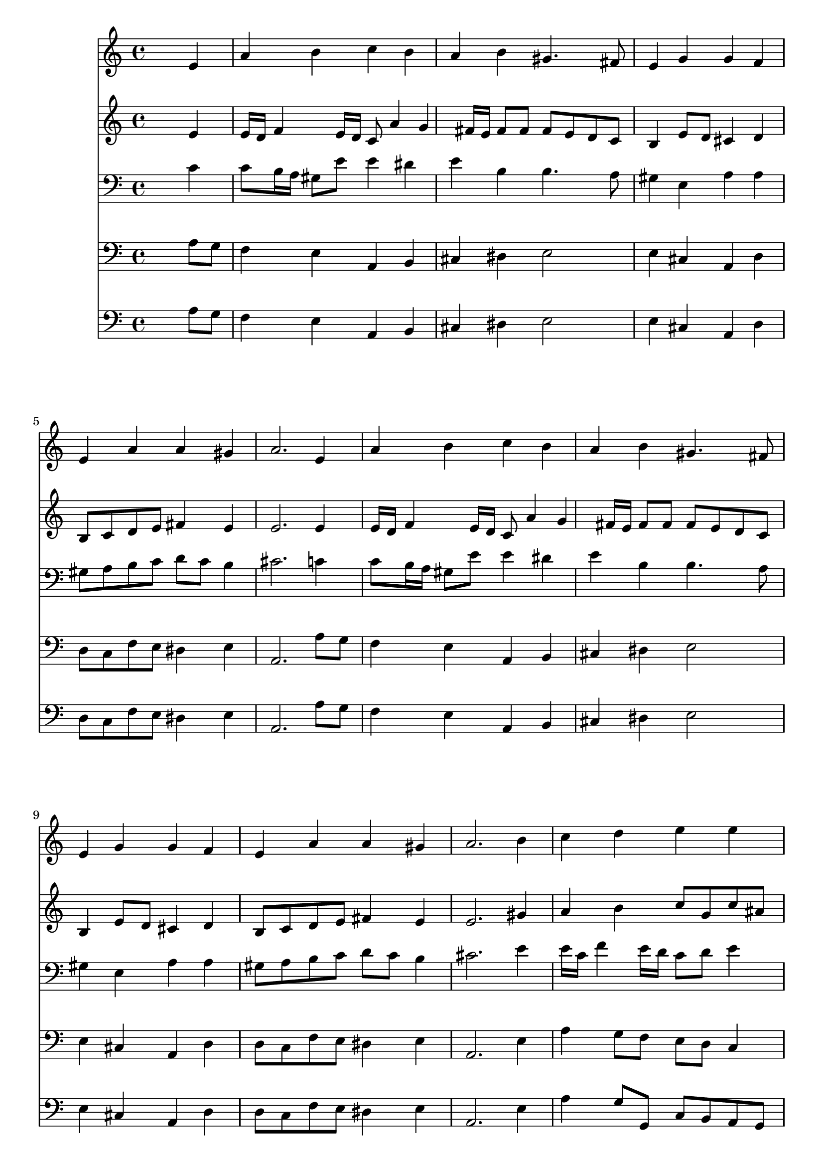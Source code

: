 % Lily was here -- automatically converted by /usr/local/lilypond/usr/bin/midi2ly from 017906b_.mid
\version "2.10.0"


trackAchannelA =  {
  
  \time 4/4 
  

  \key a \minor
  
  \tempo 4 = 80 
  
}

trackA = <<
  \context Voice = channelA \trackAchannelA
>>


trackBchannelA = \relative c {
  
  % [SEQUENCE_TRACK_NAME] Instrument 1
  s2. e'4 |
  % 2
  a b c b |
  % 3
  a b gis4. fis8 |
  % 4
  e4 g g f |
  % 5
  e a a gis |
  % 6
  a2. e4 |
  % 7
  a b c b |
  % 8
  a b gis4. fis8 |
  % 9
  e4 g g f |
  % 10
  e a a gis |
  % 11
  a2. b4 |
  % 12
  c d e e |
  % 13
  d d c e |
  % 14
  d c b a |
  % 15
  c b a8*5 
}

trackB = <<
  \context Voice = channelA \trackBchannelA
>>


trackCchannelA =  {
  
  % [SEQUENCE_TRACK_NAME] Instrument 2
  
}

trackCchannelB = \relative c {
  s2. e'4 |
  % 2
  e16 d f4 e16 d c8 a'4 g fis16 e fis8 fis fis e d c |
  % 4
  b4 e8 d cis4 d |
  % 5
  b8 c d e fis4 e |
  % 6
  e2. e4 |
  % 7
  e16 d f4 e16 d c8 a'4 g fis16 e fis8 fis fis e d c |
  % 9
  b4 e8 d cis4 d |
  % 10
  b8 c d e fis4 e |
  % 11
  e2. gis4 |
  % 12
  a b c8 g c ais |
  % 13
  a4 b g g |
  % 14
  f fis gis a |
  % 15
  dis,8 fis f e16 d cis8*5 
}

trackC = <<
  \context Voice = channelA \trackCchannelA
  \context Voice = channelB \trackCchannelB
>>


trackDchannelA =  {
  
  % [SEQUENCE_TRACK_NAME] Instrument 3
  
}

trackDchannelB = \relative c {
  s2. c'4 |
  % 2
  c8 b16 a gis8 e' e4 dis |
  % 3
  e b b4. a8 |
  % 4
  gis4 e a a |
  % 5
  gis8 a b c d c b4 |
  % 6
  cis2. c4 |
  % 7
  c8 b16 a gis8 e' e4 dis |
  % 8
  e b b4. a8 |
  % 9
  gis4 e a a |
  % 10
  gis8 a b c d c b4 |
  % 11
  cis2. e4 |
  % 12
  e16 c f4 e16 d c8 d e4 |
  % 13
  f8 d g f e4 c |
  % 14
  c8 b a gis16 a e8 d' c b |
  % 15
  a4. gis8 e8*5 
}

trackD = <<

  \clef bass
  
  \context Voice = channelA \trackDchannelA
  \context Voice = channelB \trackDchannelB
>>


trackEchannelA =  {
  
  % [SEQUENCE_TRACK_NAME] Instrument 4
  
}

trackEchannelB = \relative c {
  s2. a'8 g |
  % 2
  f4 e a, b |
  % 3
  cis dis e2 |
  % 4
  e4 cis a d |
  % 5
  d8 c f e dis4 e |
  % 6
  a,2. a'8 g |
  % 7
  f4 e a, b |
  % 8
  cis dis e2 |
  % 9
  e4 cis a d |
  % 10
  d8 c f e dis4 e |
  % 11
  a,2. e'4 |
  % 12
  a g8 f e d c4 |
  % 13
  d8 e16 f g8 g, c4 c |
  % 14
  d dis e f |
  % 15
  fis8 dis e e, a8*5 
}

trackE = <<

  \clef bass
  
  \context Voice = channelA \trackEchannelA
  \context Voice = channelB \trackEchannelB
>>


trackFchannelA =  {
  
  % [SEQUENCE_TRACK_NAME] Instrument 5
  
}

trackFchannelB = \relative c {
  s2. a'8 g |
  % 2
  f4 e a, b |
  % 3
  cis dis e2 |
  % 4
  e4 cis a d |
  % 5
  d8 c f e dis4 e |
  % 6
  a,2. a'8 g |
  % 7
  f4 e a, b |
  % 8
  cis dis e2 |
  % 9
  e4 cis a d |
  % 10
  d8 c f e dis4 e |
  % 11
  a,2. e'4 |
  % 12
  a g8 g, c b a g |
  % 13
  f e g4 c, c' |
  % 14
  d dis e f |
  % 15
  fis8 dis e e, a8*5 
}

trackF = <<

  \clef bass
  
  \context Voice = channelA \trackFchannelA
  \context Voice = channelB \trackFchannelB
>>


\score {
  <<
    \context Staff=trackB \trackB
    \context Staff=trackC \trackC
    \context Staff=trackD \trackD
    \context Staff=trackE \trackE
    \context Staff=trackF \trackF
  >>
}
